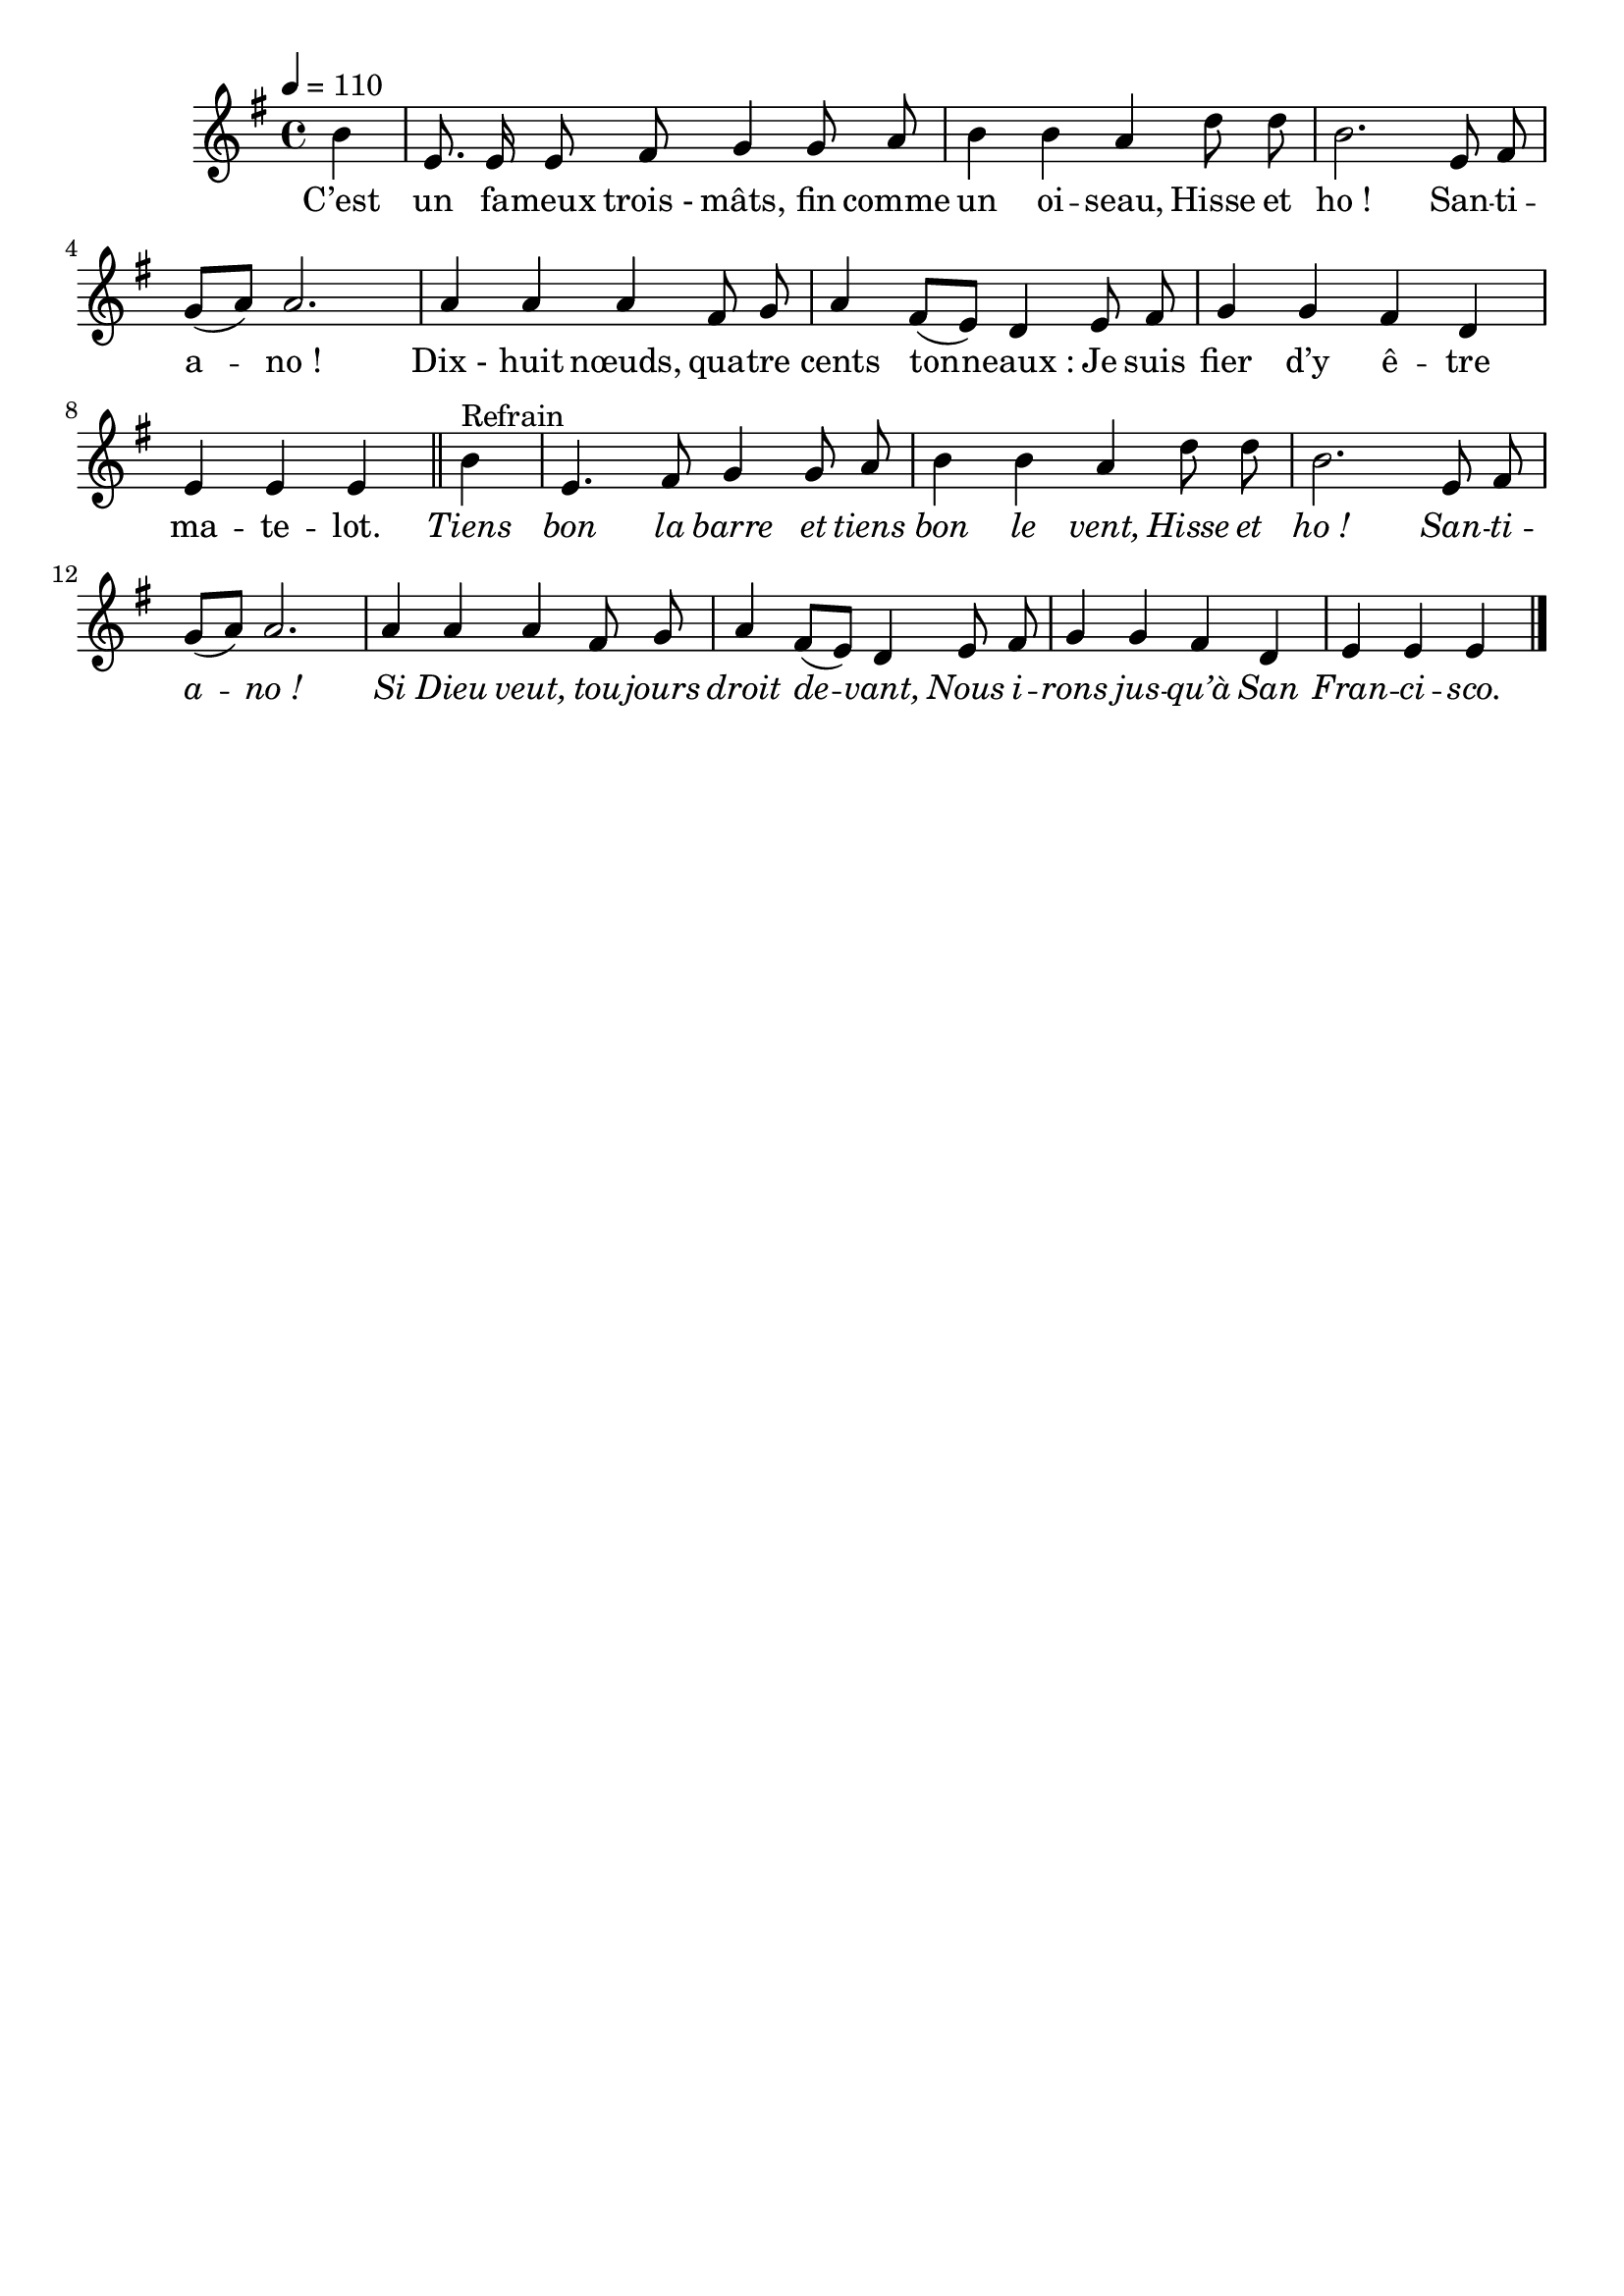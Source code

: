 \version "2.16"
\language "français"

\header {
  tagline = ""
  composer = ""
}

MetriqueArmure = {
  \tempo 4=110
  \time 4/4
  \key do \major
}

italique = { \override Score . LyricText #'font-shape = #'italic }

roman = { \override Score . LyricText #'font-shape = #'roman }

MusiqueTheme = \relative do'' {
  \partial 4
  mi4 | la,8. la16 la8 si do4 do8 re | mi4 mi re
  sol8 sol | mi2. la,8 si | do8[( re]) re2. |
  re4 re re si8 do | re4 si8[( la]) sol4
  la8 si | do4 do si sol | la4 la la
  \bar "||"

  mi'4^"Refrain" | la,4. si8 do4 do8 re | mi4 mi re
  sol8 sol | mi2. la,8 si | do8[( re]) re2. |
  re4 re re si8 do | re4 si8[( la]) sol4
  la8 si | do4 do si sol | la4 la la4
  \bar "|."
}

Paroles = \lyricmode {
  C’est un fa -- meux trois_- mâts, fin comme un oi -- seau,
  Hisse et ho_! San -- ti -- a -- no_!
  Dix_- huit nœuds, qua -- tre cents ton -- neaux_:
  Je suis fier d’y ê -- tre ma -- te -- lot.

  \italique
  Tiens bon la barre et tiens bon le vent,
  Hisse et ho_! San -- ti -- a -- no_!
  Si Dieu veut, tou -- jours droit de -- vant,
  Nous i -- rons jus -- qu’à San Fran -- ci -- sco.
}

\score{\transpose mi si,
  <<
    \new Staff <<
      \set Staff.midiInstrument = "flute"
      \set Staff.autoBeaming = ##f
      \new Voice = "theme" {
        \override Score.PaperColumn #'keep-inside-line = ##t
        \MetriqueArmure
        \MusiqueTheme
      }
      \new Lyrics \lyricsto theme {
        \Paroles
      }
    >>
  >>
  \layout{}
  \midi{}
}
